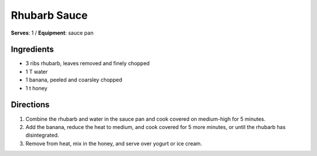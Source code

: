 Rhubarb Sauce
===============
**Serves**: 1 /
**Equipment**: sauce pan


Ingredients
-----------
- 3 ribs rhubarb, leaves removed and finely chopped
- 1 T water
- 1 banana, peeled and coarsley chopped
- 1 t honey


Directions
----------
#. Combine the rhubarb and water in the sauce pan and cook covered on medium-high for 5 minutes.
#. Add the banana, reduce the heat to medium, and cook covered for 5 more minutes, or until the rhubarb has disintegrated.
#. Remove from heat, mix in the honey, and serve over yogurt or ice cream.